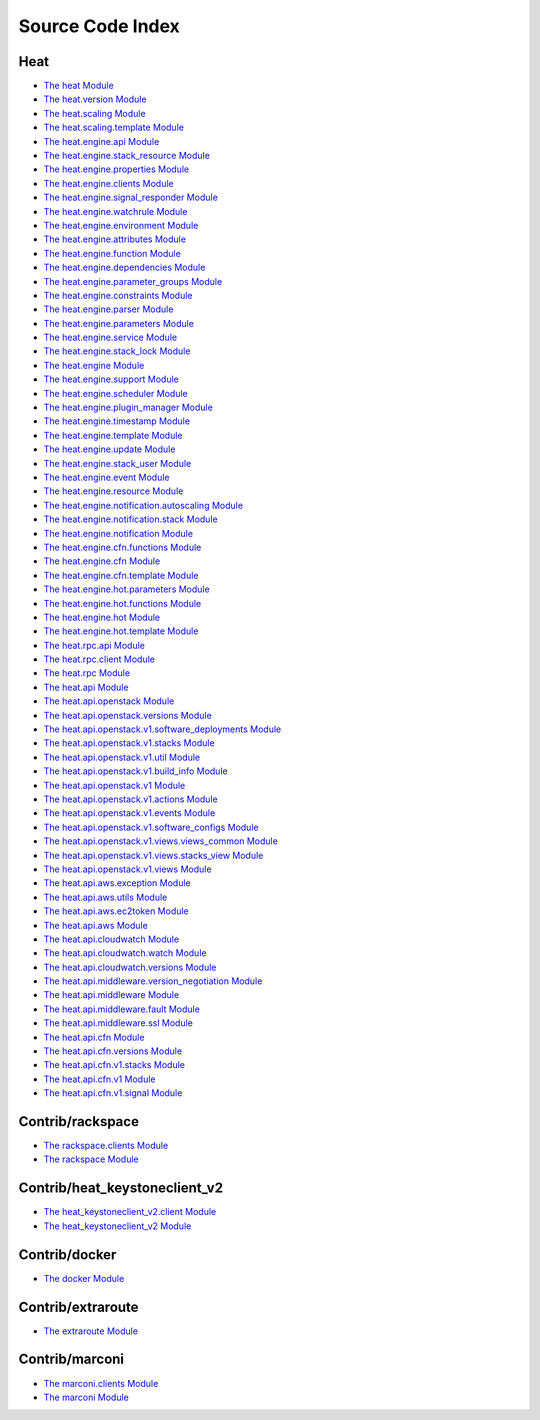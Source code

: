 
Source Code Index
=================


Heat
----

* `The heat Module <heat/heat.rst>`_
* `The heat.version Module <heat/heat.version.rst>`_
* `The heat.scaling Module <heat/heat.scaling.rst>`_
* `The heat.scaling.template Module <heat/heat.scaling.template.rst>`_
* `The heat.engine.api Module <heat/heat.engine.api.rst>`_
* `The heat.engine.stack_resource Module
  <heat/heat.engine.stack_resource.rst>`_
* `The heat.engine.properties Module
  <heat/heat.engine.properties.rst>`_
* `The heat.engine.clients Module <heat/heat.engine.clients.rst>`_
* `The heat.engine.signal_responder Module
  <heat/heat.engine.signal_responder.rst>`_
* `The heat.engine.watchrule Module <heat/heat.engine.watchrule.rst>`_
* `The heat.engine.environment Module
  <heat/heat.engine.environment.rst>`_
* `The heat.engine.attributes Module
  <heat/heat.engine.attributes.rst>`_
* `The heat.engine.function Module <heat/heat.engine.function.rst>`_
* `The heat.engine.dependencies Module
  <heat/heat.engine.dependencies.rst>`_
* `The heat.engine.parameter_groups Module
  <heat/heat.engine.parameter_groups.rst>`_
* `The heat.engine.constraints Module
  <heat/heat.engine.constraints.rst>`_
* `The heat.engine.parser Module <heat/heat.engine.parser.rst>`_
* `The heat.engine.parameters Module
  <heat/heat.engine.parameters.rst>`_
* `The heat.engine.service Module <heat/heat.engine.service.rst>`_
* `The heat.engine.stack_lock Module
  <heat/heat.engine.stack_lock.rst>`_
* `The heat.engine Module <heat/heat.engine.rst>`_
* `The heat.engine.support Module <heat/heat.engine.support.rst>`_
* `The heat.engine.scheduler Module <heat/heat.engine.scheduler.rst>`_
* `The heat.engine.plugin_manager Module
  <heat/heat.engine.plugin_manager.rst>`_
* `The heat.engine.timestamp Module <heat/heat.engine.timestamp.rst>`_
* `The heat.engine.template Module <heat/heat.engine.template.rst>`_
* `The heat.engine.update Module <heat/heat.engine.update.rst>`_
* `The heat.engine.stack_user Module
  <heat/heat.engine.stack_user.rst>`_
* `The heat.engine.event Module <heat/heat.engine.event.rst>`_
* `The heat.engine.resource Module <heat/heat.engine.resource.rst>`_
* `The heat.engine.notification.autoscaling Module
  <heat/heat.engine.notification.autoscaling.rst>`_
* `The heat.engine.notification.stack Module
  <heat/heat.engine.notification.stack.rst>`_
* `The heat.engine.notification Module
  <heat/heat.engine.notification.rst>`_
* `The heat.engine.cfn.functions Module
  <heat/heat.engine.cfn.functions.rst>`_
* `The heat.engine.cfn Module <heat/heat.engine.cfn.rst>`_
* `The heat.engine.cfn.template Module
  <heat/heat.engine.cfn.template.rst>`_
* `The heat.engine.hot.parameters Module
  <heat/heat.engine.hot.parameters.rst>`_
* `The heat.engine.hot.functions Module
  <heat/heat.engine.hot.functions.rst>`_
* `The heat.engine.hot Module <heat/heat.engine.hot.rst>`_
* `The heat.engine.hot.template Module
  <heat/heat.engine.hot.template.rst>`_
* `The heat.rpc.api Module <heat/heat.rpc.api.rst>`_
* `The heat.rpc.client Module <heat/heat.rpc.client.rst>`_
* `The heat.rpc Module <heat/heat.rpc.rst>`_
* `The heat.api Module <heat/heat.api.rst>`_
* `The heat.api.openstack Module <heat/heat.api.openstack.rst>`_
* `The heat.api.openstack.versions Module
  <heat/heat.api.openstack.versions.rst>`_
* `The heat.api.openstack.v1.software_deployments Module
  <heat/heat.api.openstack.v1.software_deployments.rst>`_
* `The heat.api.openstack.v1.stacks Module
  <heat/heat.api.openstack.v1.stacks.rst>`_
* `The heat.api.openstack.v1.util Module
  <heat/heat.api.openstack.v1.util.rst>`_
* `The heat.api.openstack.v1.build_info Module
  <heat/heat.api.openstack.v1.build_info.rst>`_
* `The heat.api.openstack.v1 Module <heat/heat.api.openstack.v1.rst>`_
* `The heat.api.openstack.v1.actions Module
  <heat/heat.api.openstack.v1.actions.rst>`_
* `The heat.api.openstack.v1.events Module
  <heat/heat.api.openstack.v1.events.rst>`_
* `The heat.api.openstack.v1.software_configs Module
  <heat/heat.api.openstack.v1.software_configs.rst>`_
* `The heat.api.openstack.v1.views.views_common Module
  <heat/heat.api.openstack.v1.views.views_common.rst>`_
* `The heat.api.openstack.v1.views.stacks_view Module
  <heat/heat.api.openstack.v1.views.stacks_view.rst>`_
* `The heat.api.openstack.v1.views Module
  <heat/heat.api.openstack.v1.views.rst>`_
* `The heat.api.aws.exception Module
  <heat/heat.api.aws.exception.rst>`_
* `The heat.api.aws.utils Module <heat/heat.api.aws.utils.rst>`_
* `The heat.api.aws.ec2token Module <heat/heat.api.aws.ec2token.rst>`_
* `The heat.api.aws Module <heat/heat.api.aws.rst>`_
* `The heat.api.cloudwatch Module <heat/heat.api.cloudwatch.rst>`_
* `The heat.api.cloudwatch.watch Module
  <heat/heat.api.cloudwatch.watch.rst>`_
* `The heat.api.cloudwatch.versions Module
  <heat/heat.api.cloudwatch.versions.rst>`_
* `The heat.api.middleware.version_negotiation Module
  <heat/heat.api.middleware.version_negotiation.rst>`_
* `The heat.api.middleware Module <heat/heat.api.middleware.rst>`_
* `The heat.api.middleware.fault Module
  <heat/heat.api.middleware.fault.rst>`_
* `The heat.api.middleware.ssl Module
  <heat/heat.api.middleware.ssl.rst>`_
* `The heat.api.cfn Module <heat/heat.api.cfn.rst>`_
* `The heat.api.cfn.versions Module <heat/heat.api.cfn.versions.rst>`_
* `The heat.api.cfn.v1.stacks Module
  <heat/heat.api.cfn.v1.stacks.rst>`_
* `The heat.api.cfn.v1 Module <heat/heat.api.cfn.v1.rst>`_
* `The heat.api.cfn.v1.signal Module
  <heat/heat.api.cfn.v1.signal.rst>`_

Contrib/rackspace
-----------------

* `The rackspace.clients Module
  <contrib/rackspace/rackspace.clients.rst>`_
* `The rackspace Module <contrib/rackspace/rackspace.rst>`_

Contrib/heat_keystoneclient_v2
------------------------------

* `The heat_keystoneclient_v2.client Module
  <contrib/heat_keystoneclient_v2/heat_keystoneclient_v2.client.rst>`_
* `The heat_keystoneclient_v2 Module
  <contrib/heat_keystoneclient_v2/heat_keystoneclient_v2.rst>`_

Contrib/docker
--------------

* `The docker Module <contrib/docker/docker.rst>`_

Contrib/extraroute
------------------

* `The extraroute Module <contrib/extraroute/extraroute.rst>`_

Contrib/marconi
---------------

* `The marconi.clients Module <contrib/marconi/marconi.clients.rst>`_
* `The marconi Module <contrib/marconi/marconi.rst>`_